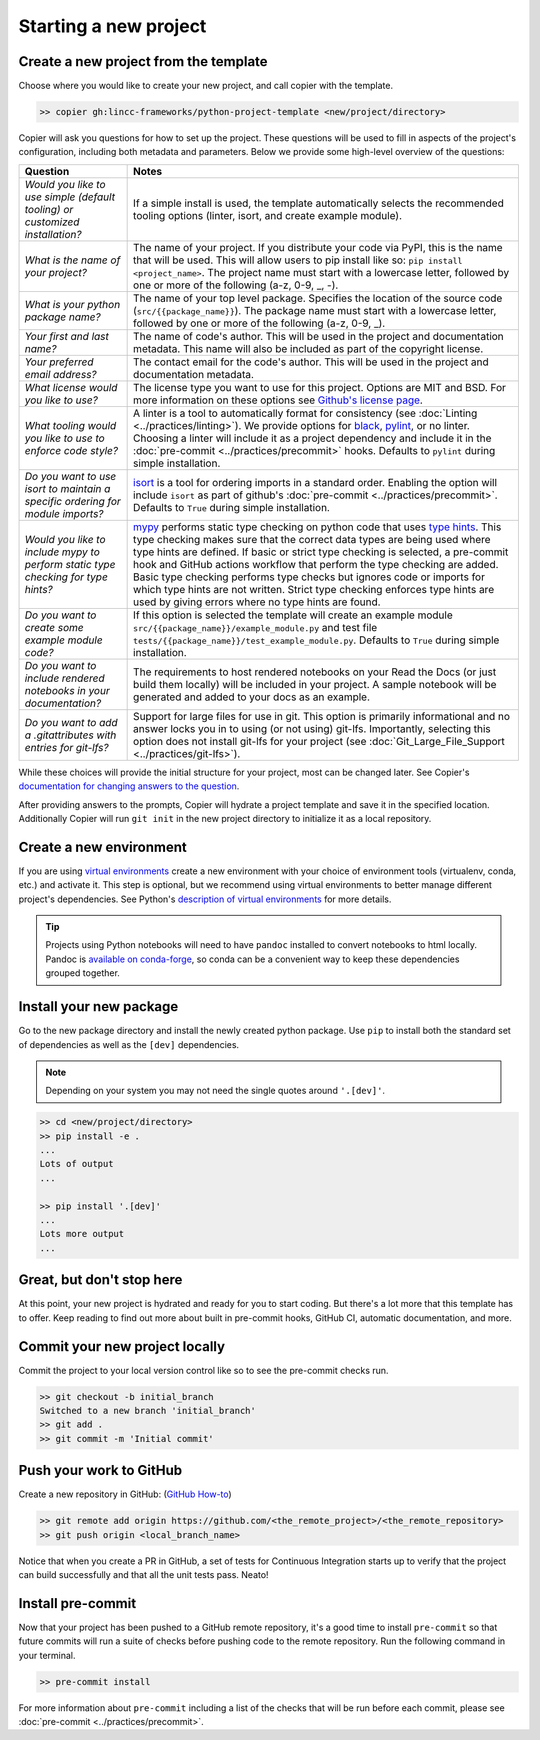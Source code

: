 Starting a new project
===============================================================================


Create a new project from the template
-------------------------------------------------------------------------------

Choose where you would like to create your new project, and call copier with 
the template.

.. code-block:: bash

    >> copier gh:lincc-frameworks/python-project-template <new/project/directory>

Copier will ask you questions for how to set up the project. These questions 
will be used to fill in aspects of the project's configuration, including both 
metadata and parameters. Below we provide some high-level overview of the 
questions:

.. list-table::
   :header-rows: 1

   * - **Question**
     - **Notes**
   * - *Would you like to use simple (default tooling) or customized installation?*
     - If a simple install is used, the template automatically selects the recommended tooling options (linter, isort, and create example module). 
   * - *What is the name of your project?*
     - The name of your project. If you distribute your code via PyPI, this is the name that will be used. This will allow users to pip install like so: ``pip install <project_name>``. The project name must start with a lowercase letter, followed by one or more of the following (a-z, 0-9, _, -).
   * - *What is your python package name?*
     - The name of your top level package. Specifies the location of the source code (``src/{{package_name}}``). The package name must start with a lowercase letter, followed by one or more of the following (a-z, 0-9, _).
   * - *Your first and last name?* 
     -  The name of code's author. This will be used in the project and documentation metadata. This name will also be included as part of the copyright license.
   * - *Your preferred email address?*
     - The contact email for the code's author. This will be used in the project and documentation metadata.
   * - *What license would you like to use?*
     - The license type you want to use for this project. Options are MIT and BSD. For more information on these options see `Github's license page <https://docs.github.com/en/repositories/managing-your-repositorys-settings-and-features/customizing-your-repository/licensing-a-repository>`_.
   * - *What tooling would you like to use to enforce code style?*
     - A linter is a tool to automatically format for consistency (see :doc:`Linting <../practices/linting>`). We provide options for `black <https://black.readthedocs.io/en/stable/>`_, `pylint <https://pypi.org/project/pylint/>`_, or no linter. Choosing a linter will include it as a project dependency and include it in the :doc:`pre-commit <../practices/precommit>` hooks. Defaults to ``pylint`` during simple installation. 
   * - *Do you want to use isort to maintain a specific ordering for module imports?*
     - `isort <https://pycqa.github.io/isort/>`_ is a tool for ordering imports in a standard order. Enabling the option will include ``isort`` as part of github's :doc:`pre-commit <../practices/precommit>`. Defaults to ``True`` during simple installation.
   * - *Would you like to include mypy to perform static type checking for type hints?*
     - `mypy <https://www.mypy-lang.org>`_ performs static type checking on python code that uses `type hints <https://docs.python.org/3/library/typing.html>`_. This type checking makes sure that the correct data types are being used where type hints are defined. If basic or strict type checking is selected, a pre-commit hook and GitHub actions workflow that perform the type checking are added. Basic type checking performs type checks but ignores code or imports for which type hints are not written. Strict type checking enforces type hints are used by giving errors where no type hints are found.
   * - *Do you want to create some example module code?*
     - If this option is selected the template will create an example module ``src/{{package_name}}/example_module.py`` and test file ``tests/{{package_name}}/test_example_module.py``. Defaults to ``True`` during simple installation.
   * - *Do you want to include rendered notebooks in your documentation?*
     - The requirements to host rendered notebooks on your Read the Docs (or just build them locally) will be included in your project. A sample notebook will be generated and added to your docs as an example.
   * - *Do you want to add a .gitattributes with entries for git-lfs?*
     - Support for large files for use in git. This option is primarily informational and no answer locks you in to using (or not using) git-lfs. Importantly, selecting this option does not install git-lfs for your project (see :doc:`Git_Large_File_Support <../practices/git-lfs>`).


While these choices will provide the initial structure for your project, most 
can be changed later. 
See Copier's `documentation for changing answers to the question <https://copier.readthedocs.io/en/stable/updating/>`_.

After providing answers to the prompts, Copier will hydrate a project template 
and save it in the specified location. Additionally Copier will run 
``git init`` in the new project directory to initialize it as a local repository.

Create a new environment
---------------------------

If you are using `virtual environments <https://packaging.python.org/en/latest/glossary/#term-Virtual-Environment>`_ 
create a new environment with your choice of environment tools (virtualenv, 
conda, etc.) and activate it. 
This step is optional, but we recommend using virtual environments to better 
manage different project's dependencies. 
See Python's `description of virtual environments <https://packaging.python.org/en/latest/guides/installing-using-pip-and-virtual-environments/>`_ 
for more details.

.. tip::
  Projects using Python notebooks will need to have ``pandoc`` installed to 
  convert notebooks to html locally. 
  Pandoc is `available on conda-forge <https://github.com/conda-forge/pandoc-feedstock>`_, 
  so conda can be a convenient way to keep these dependencies grouped together.

Install your new package
----------------------------------------------------

Go to the new package directory and install the newly created python package.
Use ``pip`` to install both the standard set of dependencies as well as the 
``[dev]`` dependencies.

.. note::
  Depending on your system you may not need the single quotes around ``'.[dev]'``.

.. code-block:: bash

    >> cd <new/project/directory>
    >> pip install -e .
    ...
    Lots of output
    ...

    >> pip install '.[dev]'
    ...
    Lots more output
    ...

Great, but don't stop here
-------------------------------------------------------------------------------

At this point, your new project is hydrated and ready for you to start coding. 
But there's a lot more that this template has to offer. 
Keep reading to find out more about built in pre-commit hooks, GitHub CI, 
automatic documentation, and more.

Commit your new project locally
-------------------------------------------------------------------------------

Commit the project to your local version control like so to see the pre-commit 
checks run.

.. code-block:: bash

    >> git checkout -b initial_branch
    Switched to a new branch 'initial_branch'
    >> git add .
    >> git commit -m 'Initial commit'

Push your work to GitHub
-------------------------------------------------------------------------------

Create a new repository in GitHub: (`GitHub How-to <https://docs.github.com/en/get-started/quickstart/create-a-repo>`_)

.. code-block:: bash

    >> git remote add origin https://github.com/<the_remote_project>/<the_remote_repository>
    >> git push origin <local_branch_name>

Notice that when you create a PR in GitHub, a set of tests for Continuous 
Integration starts up to verify that the project can build successfully and 
that all the unit tests pass. Neato!

Install pre-commit
----------------------------

Now that your project has been pushed to a GitHub remote repository, it's a good 
time to install ``pre-commit`` so that future commits will run a suite of checks 
before pushing code to the remote repository. 
Run the following command in your terminal.

.. code:: bash

    >> pre-commit install

For more information about ``pre-commit`` including a list of the checks that 
will be run before each commit, please see :doc:`pre-commit <../practices/precommit>`.